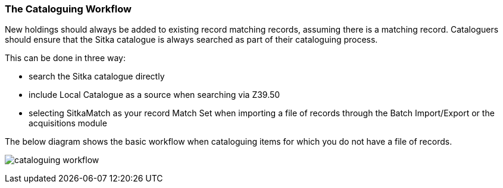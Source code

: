 The Cataloguing Workflow
~~~~~~~~~~~~~~~~~~~~~~~~

New holdings should always be added to existing record matching records, assuming there is a matching record.  
Cataloguers should ensure that the Sitka catalogue is always searched as part of their cataloguing process.  

This can be done in three way:

* search the Sitka catalogue directly
* include Local Catalogue as a source when searching via Z39.50
* selecting SitkaMatch as your record Match Set when importing a file of records through the Batch Import/Export or
the acquisitions module

The below diagram shows the basic workflow when cataloguing items for which you do not have a file of records.

image:images/cataloguing-workflow.png[scaledwidth="75%"]


////

Staff must always check the Sitka database first before searching Z39.50 targets, or, in some libraries, a vendor file of MARC records, for bibliographic records.

In order to ensure the integrity of this shared database, the procedures outlined in this section must be followed by all staff and volunteers who perform cataloguing tasks in Evergreen. The Chief Librarian at each member library is responsible for ensuring that staff and volunteers follow these procedures as they apply to their designated skill Level.

image:images/policy-2.png[scaledwidth="75%"]
////

